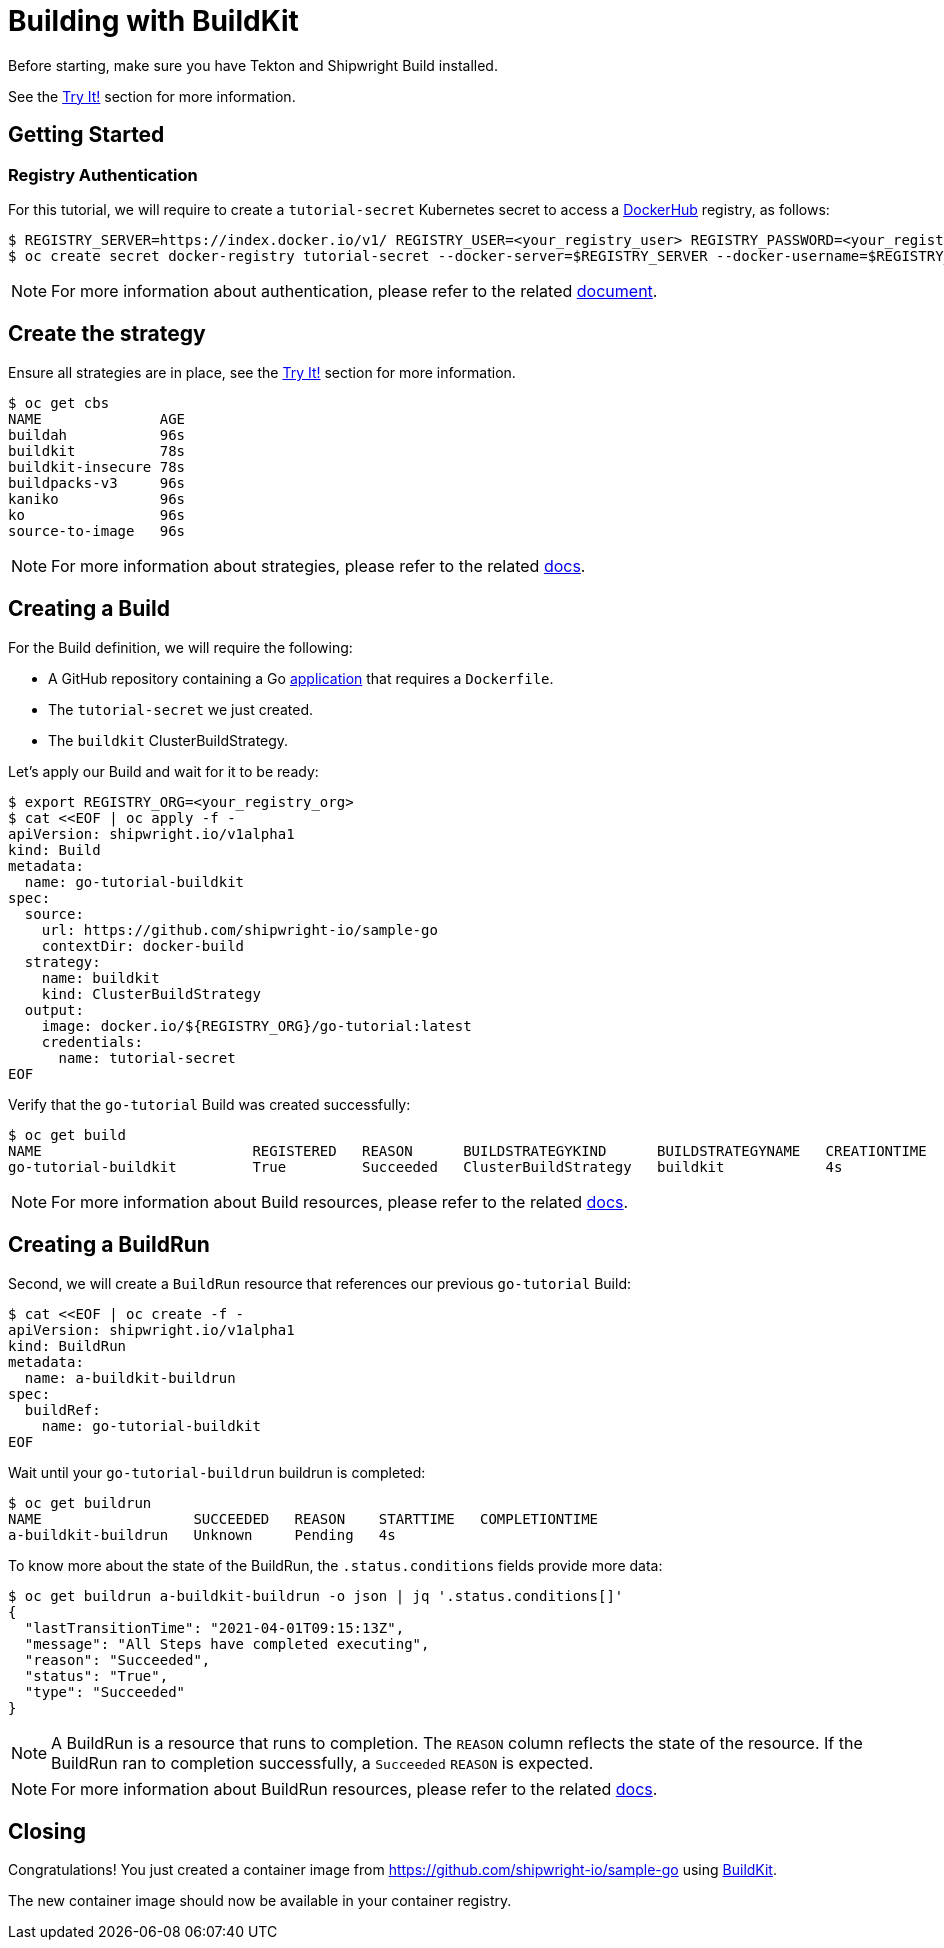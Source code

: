////
Copyright The Shipwright Contributors

SPDX-License-Identifier: Apache-2.0
////
= Building with BuildKit

Before starting, make sure you have Tekton and Shipwright Build installed.

See the link:../../README.md#try-it[Try It!] section for more information.

== Getting Started

=== Registry Authentication

For this tutorial, we will require to create a `tutorial-secret` Kubernetes secret to access a https://hub.docker.com/[DockerHub] registry, as follows:

[,sh]
----
$ REGISTRY_SERVER=https://index.docker.io/v1/ REGISTRY_USER=<your_registry_user> REGISTRY_PASSWORD=<your_registry_password>
$ oc create secret docker-registry tutorial-secret --docker-server=$REGISTRY_SERVER --docker-username=$REGISTRY_USER --docker-password=$REGISTRY_PASSWORD  --docker-email=me@here.com
----

NOTE: For more information about authentication, please refer to the related xref:../development/authentication.adoc[document].

== Create the strategy

Ensure all strategies are in place, see the link:../../README.md#try-it[Try It!] section for more information.

[,sh]
----
$ oc get cbs
NAME              AGE
buildah           96s
buildkit          78s
buildkit-insecure 78s
buildpacks-v3     96s
kaniko            96s
ko                96s
source-to-image   96s
----

NOTE: For more information about strategies, please refer to the related xref:../buildstrategies.adoc[docs].

== Creating a Build

For the Build definition, we will require the following:

* A GitHub repository containing a Go https://github.com/shipwright-io/sample-go/tree/main/docker-build[application] that requires a `Dockerfile`.
* The `tutorial-secret` we just created.
* The `buildkit` ClusterBuildStrategy.

Let's apply our Build and wait for it to be ready:

[,bash]
----
$ export REGISTRY_ORG=<your_registry_org>
$ cat <<EOF | oc apply -f -
apiVersion: shipwright.io/v1alpha1
kind: Build
metadata:
  name: go-tutorial-buildkit
spec:
  source:
    url: https://github.com/shipwright-io/sample-go
    contextDir: docker-build
  strategy:
    name: buildkit
    kind: ClusterBuildStrategy
  output:
    image: docker.io/${REGISTRY_ORG}/go-tutorial:latest
    credentials:
      name: tutorial-secret
EOF
----

Verify that the `go-tutorial` Build was created successfully:

[,sh]
----
$ oc get build
NAME                         REGISTERED   REASON      BUILDSTRATEGYKIND      BUILDSTRATEGYNAME   CREATIONTIME
go-tutorial-buildkit         True         Succeeded   ClusterBuildStrategy   buildkit            4s
----

NOTE: For more information about Build resources, please refer to the related xref:../build.adoc[docs].

== Creating a BuildRun

Second, we will create a `BuildRun` resource that references our previous `go-tutorial` Build:

[,sh]
----
$ cat <<EOF | oc create -f -
apiVersion: shipwright.io/v1alpha1
kind: BuildRun
metadata:
  name: a-buildkit-buildrun
spec:
  buildRef:
    name: go-tutorial-buildkit
EOF
----

Wait until your `go-tutorial-buildrun` buildrun is completed:

[,sh]
----
$ oc get buildrun
NAME                  SUCCEEDED   REASON    STARTTIME   COMPLETIONTIME
a-buildkit-buildrun   Unknown     Pending   4s
----

To know more about the state of the BuildRun, the `.status.conditions` fields provide more data:

[,sh]
----
$ oc get buildrun a-buildkit-buildrun -o json | jq '.status.conditions[]'
{
  "lastTransitionTime": "2021-04-01T09:15:13Z",
  "message": "All Steps have completed executing",
  "reason": "Succeeded",
  "status": "True",
  "type": "Succeeded"
}
----

NOTE: A BuildRun is a resource that runs to completion. The `REASON` column reflects the state of the resource. If the BuildRun ran to completion successfully,
a `Succeeded` `REASON` is expected.

NOTE: For more information about BuildRun resources, please refer to the related xref:../buildrun.adoc[docs].

== Closing

Congratulations! You just created a container image from https://github.com/shipwright-io/sample-go using https://github.com/moby/buildkit[BuildKit].

The new container image should now be available in your container registry.
